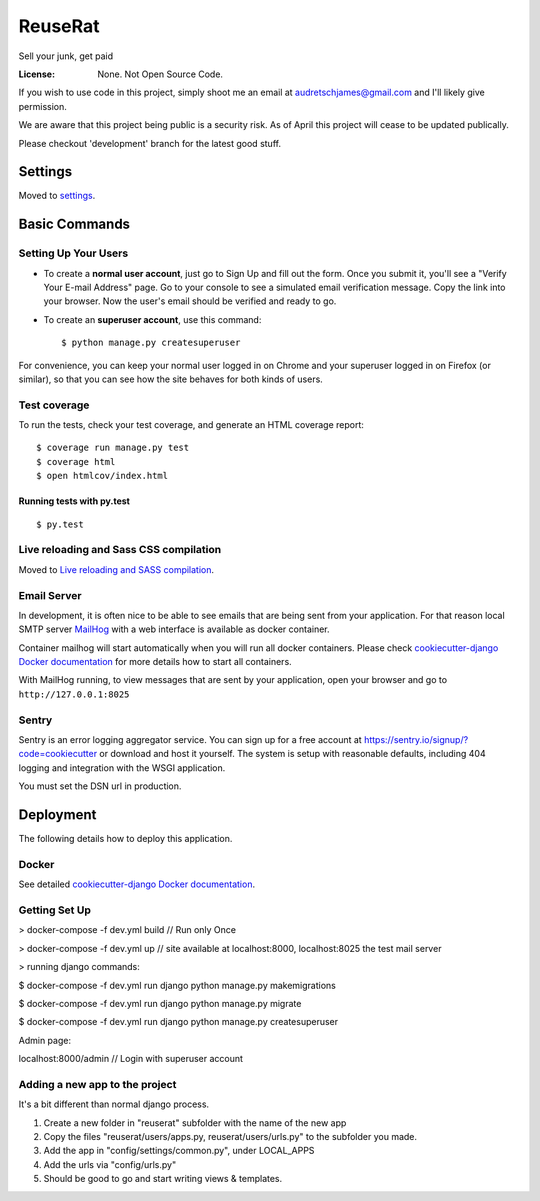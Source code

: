 ReuseRat
========

Sell your junk, get paid

.. image:: https://img.shields.io/badge/built%20with-Cookiecutter%20Django-ff69b4.svg
     :target: https://github.com/pydanny/cookiecutter-django/
     :alt: Built with Cookiecutter Django


:License: None. Not Open Source Code.

If you wish to use code in this project, simply shoot me an email at audretschjames@gmail.com and I'll likely give permission.

We are aware that this project being public is a security risk. As of April this project will cease to be updated publically.

Please checkout 'development' branch for the latest good stuff.

Settings
--------

Moved to settings_.

.. _settings: http://cookiecutter-django.readthedocs.io/en/latest/settings.html

Basic Commands
--------------

Setting Up Your Users
^^^^^^^^^^^^^^^^^^^^^

* To create a **normal user account**, just go to Sign Up and fill out the form. Once you submit it, you'll see a "Verify Your E-mail Address" page. Go to your console to see a simulated email verification message. Copy the link into your browser. Now the user's email should be verified and ready to go.

* To create an **superuser account**, use this command::

    $ python manage.py createsuperuser

For convenience, you can keep your normal user logged in on Chrome and your superuser logged in on Firefox (or similar), so that you can see how the site behaves for both kinds of users.

Test coverage
^^^^^^^^^^^^^

To run the tests, check your test coverage, and generate an HTML coverage report::

    $ coverage run manage.py test
    $ coverage html
    $ open htmlcov/index.html

Running tests with py.test
~~~~~~~~~~~~~~~~~~~~~~~~~~

::

  $ py.test

Live reloading and Sass CSS compilation
^^^^^^^^^^^^^^^^^^^^^^^^^^^^^^^^^^^^^^^

Moved to `Live reloading and SASS compilation`_.

.. _`Live reloading and SASS compilation`: http://cookiecutter-django.readthedocs.io/en/latest/live-reloading-and-sass-compilation.html




Email Server
^^^^^^^^^^^^

In development, it is often nice to be able to see emails that are being sent from your application. For that reason local SMTP server `MailHog`_ with a web interface is available as docker container.

.. _mailhog: https://github.com/mailhog/MailHog

Container mailhog will start automatically when you will run all docker containers.
Please check `cookiecutter-django Docker documentation`_ for more details how to start all containers.

With MailHog running, to view messages that are sent by your application, open your browser and go to ``http://127.0.0.1:8025``




Sentry
^^^^^^

Sentry is an error logging aggregator service. You can sign up for a free account at  https://sentry.io/signup/?code=cookiecutter  or download and host it yourself.
The system is setup with reasonable defaults, including 404 logging and integration with the WSGI application.

You must set the DSN url in production.


Deployment
----------

The following details how to deploy this application.



Docker
^^^^^^

See detailed `cookiecutter-django Docker documentation`_.

.. _`cookiecutter-django Docker documentation`: http://cookiecutter-django.readthedocs.io/en/latest/deployment-with-docker.html



Getting Set Up
^^^^^^

> docker-compose -f dev.yml build // Run only Once

> docker-compose -f dev.yml up // site available at localhost:8000, localhost:8025 the test mail server

> running django commands:

$   docker-compose -f dev.yml run django python manage.py makemigrations

$   docker-compose -f dev.yml run django python manage.py migrate

$   docker-compose -f dev.yml run django python manage.py createsuperuser

Admin page:

localhost:8000/admin  // Login with superuser account


Adding a new app to the project
^^^^^ 
It's a bit different than normal django process.

1.  Create a new folder in "reuserat" subfolder with the name of the new app
2.  Copy the files  "reuserat/users/apps.py, reuserat/users/urls.py" to the subfolder you made.
3. Add the app in "config/settings/common.py", under LOCAL_APPS
4. Add the urls via "config/urls.py"
5. Should be good to go and start writing views & templates.
